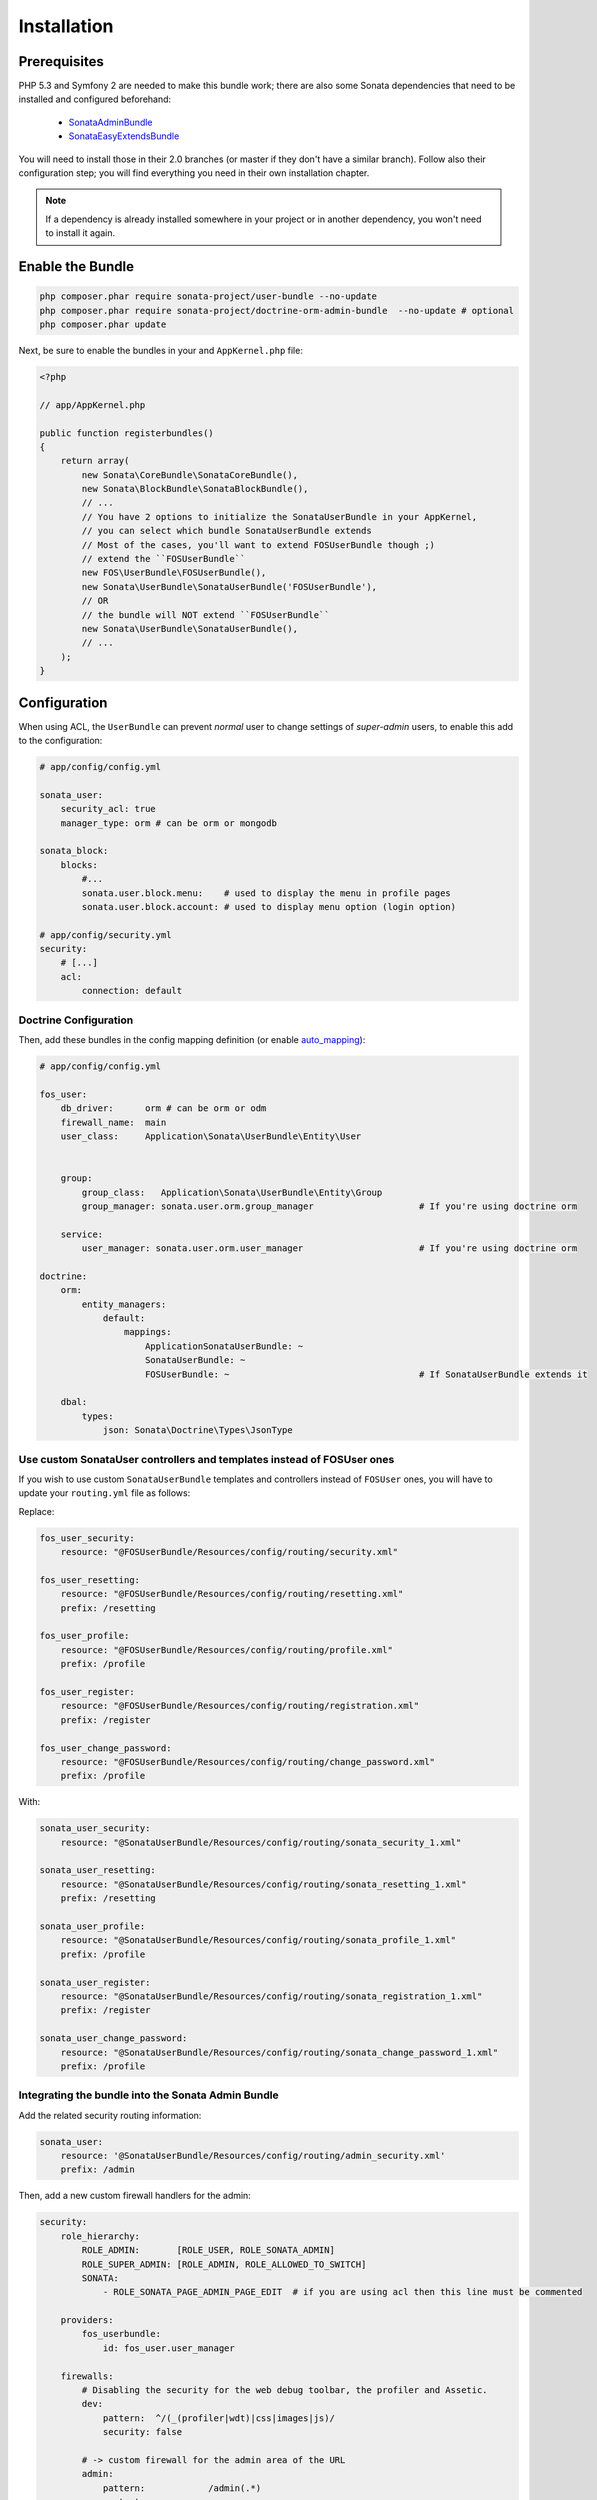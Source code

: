 .. index::
    single: Installation

Installation
============

Prerequisites
-------------

PHP 5.3 and Symfony 2 are needed to make this bundle work; there are also some Sonata dependencies that need to be installed and configured beforehand:

    - `SonataAdminBundle <http://sonata-project.org/bundles/admin>`_
    - `SonataEasyExtendsBundle <http://sonata-project.org/bundles/easy-extends>`_

You will need to install those in their 2.0 branches (or master if they don't
have a similar branch). Follow also their configuration step; you will find everything you need in their own installation chapter.

.. note::
    If a dependency is already installed somewhere in your project or in
    another dependency, you won't need to install it again.

Enable the Bundle
-----------------

.. code-block:: bash

    php composer.phar require sonata-project/user-bundle --no-update
    php composer.phar require sonata-project/doctrine-orm-admin-bundle  --no-update # optional
    php composer.phar update

Next, be sure to enable the bundles in your and ``AppKernel.php`` file:

.. code-block:: php

    <?php

    // app/AppKernel.php

    public function registerbundles()
    {
        return array(
            new Sonata\CoreBundle\SonataCoreBundle(),
            new Sonata\BlockBundle\SonataBlockBundle(),
            // ...
            // You have 2 options to initialize the SonataUserBundle in your AppKernel,
            // you can select which bundle SonataUserBundle extends
            // Most of the cases, you'll want to extend FOSUserBundle though ;)
            // extend the ``FOSUserBundle``
            new FOS\UserBundle\FOSUserBundle(),
            new Sonata\UserBundle\SonataUserBundle('FOSUserBundle'),
            // OR
            // the bundle will NOT extend ``FOSUserBundle``
            new Sonata\UserBundle\SonataUserBundle(),
            // ...
        );
    }

Configuration
-------------
When using ACL, the ``UserBundle`` can prevent `normal` user to change settings of `super-admin` users, to enable this add to the configuration:

.. code-block:: yaml

    # app/config/config.yml

    sonata_user:
        security_acl: true
        manager_type: orm # can be orm or mongodb

    sonata_block:
        blocks:
            #...
            sonata.user.block.menu:    # used to display the menu in profile pages
            sonata.user.block.account: # used to display menu option (login option)

    # app/config/security.yml
    security:
        # [...]
        acl:
            connection: default

Doctrine Configuration
~~~~~~~~~~~~~~~~~~~~~~

Then, add these bundles in the config mapping definition (or enable `auto_mapping <http://symfony.com/doc/2.0/reference/configuration/doctrine.html#configuration-overview>`_):

.. code-block:: yaml

    # app/config/config.yml

    fos_user:
        db_driver:      orm # can be orm or odm
        firewall_name:  main
        user_class:     Application\Sonata\UserBundle\Entity\User


        group:
            group_class:   Application\Sonata\UserBundle\Entity\Group
            group_manager: sonata.user.orm.group_manager                    # If you're using doctrine orm

        service:
            user_manager: sonata.user.orm.user_manager                      # If you're using doctrine orm

    doctrine:
        orm:
            entity_managers:
                default:
                    mappings:
                        ApplicationSonataUserBundle: ~
                        SonataUserBundle: ~
                        FOSUserBundle: ~                                    # If SonataUserBundle extends it

        dbal:
            types:
                json: Sonata\Doctrine\Types\JsonType



Use custom SonataUser controllers and templates instead of FOSUser ones
~~~~~~~~~~~~~~~~~~~~~~~~~~~~~~~~~~~~~~~~~~~~~~~~~~~~~~~~~~~~~~~~~~~~~~~

If you wish to use custom ``SonataUserBundle`` templates and controllers instead of ``FOSUser`` ones, you will have to update your ``routing.yml`` file as follows:

Replace:

.. code-block:: yaml

    fos_user_security:
        resource: "@FOSUserBundle/Resources/config/routing/security.xml"

    fos_user_resetting:
        resource: "@FOSUserBundle/Resources/config/routing/resetting.xml"
        prefix: /resetting

    fos_user_profile:
        resource: "@FOSUserBundle/Resources/config/routing/profile.xml"
        prefix: /profile

    fos_user_register:
        resource: "@FOSUserBundle/Resources/config/routing/registration.xml"
        prefix: /register

    fos_user_change_password:
        resource: "@FOSUserBundle/Resources/config/routing/change_password.xml"
        prefix: /profile

With:

.. code-block:: yaml

    sonata_user_security:
        resource: "@SonataUserBundle/Resources/config/routing/sonata_security_1.xml"

    sonata_user_resetting:
        resource: "@SonataUserBundle/Resources/config/routing/sonata_resetting_1.xml"
        prefix: /resetting

    sonata_user_profile:
        resource: "@SonataUserBundle/Resources/config/routing/sonata_profile_1.xml"
        prefix: /profile

    sonata_user_register:
        resource: "@SonataUserBundle/Resources/config/routing/sonata_registration_1.xml"
        prefix: /register

    sonata_user_change_password:
        resource: "@SonataUserBundle/Resources/config/routing/sonata_change_password_1.xml"
        prefix: /profile


Integrating the bundle into the Sonata Admin Bundle
~~~~~~~~~~~~~~~~~~~~~~~~~~~~~~~~~~~~~~~~~~~~~~~~~~~

Add the related security routing information:

.. code-block:: yaml

    sonata_user:
        resource: '@SonataUserBundle/Resources/config/routing/admin_security.xml'
        prefix: /admin

Then, add a new custom firewall handlers for the admin:

.. code-block:: yaml

    security:
        role_hierarchy:
            ROLE_ADMIN:       [ROLE_USER, ROLE_SONATA_ADMIN]
            ROLE_SUPER_ADMIN: [ROLE_ADMIN, ROLE_ALLOWED_TO_SWITCH]
            SONATA:
                - ROLE_SONATA_PAGE_ADMIN_PAGE_EDIT  # if you are using acl then this line must be commented

        providers:
            fos_userbundle:
                id: fos_user.user_manager

        firewalls:
            # Disabling the security for the web debug toolbar, the profiler and Assetic.
            dev:
                pattern:  ^/(_(profiler|wdt)|css|images|js)/
                security: false

            # -> custom firewall for the admin area of the URL
            admin:
                pattern:            /admin(.*)
                context:            user
                form_login:
                    provider:       fos_userbundle
                    login_path:     /admin/login
                    use_forward:    false
                    check_path:     /admin/login_check
                    failure_path:   null
                logout:
                    path:           /admin/logout
                anonymous:          true

            # -> end custom configuration

            # default login area for standard users

            # This firewall is used to handle the public login area
            # This part is handled by the FOS User Bundle
            main:
                pattern:             .*
                context:             user
                form_login:
                    provider:       fos_userbundle
                    login_path:     /login
                    use_forward:    false
                    check_path:     /login_check
                    failure_path:   null
                logout:             true
                anonymous:          true

The last part is to define 3 new access control rules:

.. code-block:: yaml

    security:
        access_control:
            # URL of FOSUserBundle which need to be available to anonymous users
            - { path: ^/login$, role: IS_AUTHENTICATED_ANONYMOUSLY }
            - { path: ^/register, role: IS_AUTHENTICATED_ANONYMOUSLY }
            - { path: ^/resetting, role: IS_AUTHENTICATED_ANONYMOUSLY }

            # Admin login page needs to be access without credential
            - { path: ^/admin/login$, role: IS_AUTHENTICATED_ANONYMOUSLY }
            - { path: ^/admin/logout$, role: IS_AUTHENTICATED_ANONYMOUSLY }
            - { path: ^/admin/login_check$, role: IS_AUTHENTICATED_ANONYMOUSLY }

            # Secured part of the site
            # This config requires being logged for the whole site and having the admin role for the admin part.
            # Change these rules to adapt them to your needs
            - { path: ^/admin/, role: [ROLE_ADMIN, ROLE_SONATA_ADMIN] }
            - { path: ^/.*, role: IS_AUTHENTICATED_ANONYMOUSLY }


Using the roles
---------------

Each admin has its own roles, use the user form to assign them to other users.
The available roles to assign to others are limited to the roles available to the user editing the form.

Extending the Bundle
--------------------
At this point, the bundle is functional, but not quite ready yet. You need to generate the correct entities for the media:

.. code-block:: bash

    php app/console sonata:easy-extends:generate SonataUserBundle -d src

If you specify no parameter, the files are generated in ``app/Application/SonataUserBundle`` but you can specify the path with ``--dest=src``

.. note::

    The command will generate domain objects in an ``Application`` namespace.
    So you can point entities' associations to a global and common namespace.
    This will make Entities sharing easier as your models will allow to
    point to a global namespace. For instance the user will be
    ``Application\Sonata\UserBundle\Entity\User``.

Now, add the new ``Application`` Bundle into the kernel:

.. code-block:: php

    <?php

    // AppKernel.php

    class AppKernel {
        public function registerbundles()
        {
            return array(
                // Application Bundles
                // ...
                new Application\Sonata\UserBundle\ApplicationSonataUserBundle(),
                // ...

            )
        }
    }
